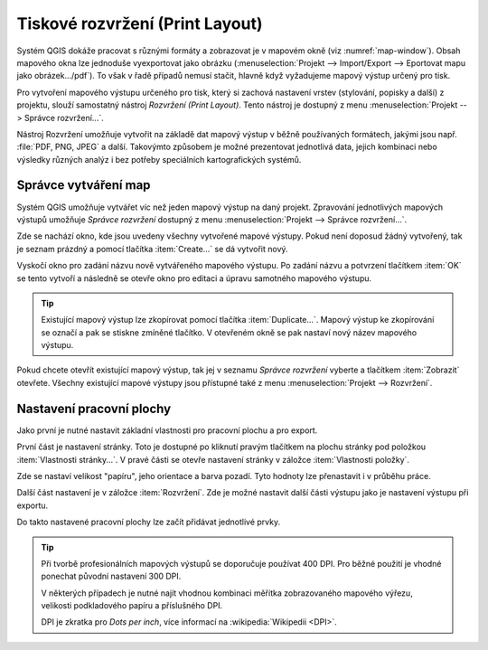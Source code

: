 .. index::
   see: tvůrce map

Tiskové rozvržení (Print Layout)
================================

Systém QGIS dokáže pracovat s různými formáty a zobrazovat je v
mapovém okně (viz :numref:`map-window`). Obsah mapového okna lze
jednoduše vyexportovat jako obrázku (:menuselection:`Projekt -->
Import/Export --> Eportovat mapu jako obrázek.../pdf`). 
To však v řadě případů nemusí stačit, hlavně když vyžadujeme mapový
výstup určený pro tisk.

Pro vytvoření mapového výstupu určeného pro tisk, který si zachová
nastavení vrstev (stylování, popisky a další) z projektu, slouží
samostatný nástroj *Rozvržení (Print Layout)*. Tento nástroj je
dostupný z menu :menuselection:`Projekt --> Správce rozvržení...`.

.. _map-window:
          
.. figure:: images/map_window.png
   :class: large
   :scale-latex: 70
 
   Mapové okno zobrazující vrstvy dle jejich stylování.
       
.. figure:: images/composer_output.png
   :class: large
   :scale-latex: 70
 
   Ukázka možného výstupu z nástroje Rozvržení.

Nástroj Rozvržení umožňuje vytvořit na základě dat mapový výstup v běžně
používaných formátech, jakými jsou např. :file:`PDF, PNG, JPEG` a
další. Takovýmto způsobem je možné prezentovat jednotlivá data, jejich
kombinaci nebo výsledky různých analýz i bez potřeby speciálních
kartografických systémů.

.. index::
   pair: tvůrce map; správce tvorby mapy


Správce vytváření map
---------------------

Systém QGIS umožňuje vytvářet víc než jeden mapový výstup na daný
projekt. Zpravování jednotlivých mapových výstupů umožňuje *Správce rozvržení* dostupný z menu :menuselection:`Projekt --> Správce rozvržení...`.

.. figure:: images/composer_manager.png
   :class: large
   :scale-latex: 70
 
   Otevření Správce pro vytváření mapových výstupů.

Zde se nachází okno, kde jsou uvedeny všechny vytvořené mapové
výstupy. Pokud není doposud žádný vytvořený, tak je seznam prázdný a
pomocí tlačítka :item:`Create...` se dá vytvořit nový.

.. figure:: images/add_new_composer.png
   :class: small
   :scale-latex: 35
 
   Zakládání nového mapového výstupu.

Vyskočí okno pro zadání názvu nově vytvářeného mapového výstupu. Po
zadání názvu a potvrzení tlačítkem :item:`OK` se tento vytvoří a
následně se otevře okno pro editaci a úpravu samotného mapového
výstupu.
        
        
.. tip:: Existující mapový výstup lze zkopírovat pomocí tlačítka
         :item:`Duplicate...`. Mapový výstup ke zkopírování se označí
         a pak se stiskne zmíněné tlačítko. V otevřeném okně se
         pak nastaví nový název mapového výstupu.

Pokud chcete otevřít existující mapový výstup, tak jej v seznamu
*Správce rozvržení* vyberte a tlačítkem :item:`Zobrazit` otevřete.
Všechny existující mapové výstupy jsou přístupné také z menu
:menuselection:`Projekt --> Rozvržení`.

.. index::
   pair: tvůrce map; nastavení pracovní plochy


Nastavení pracovní plochy
-------------------------

Jako první je nutné nastavit základní vlastnosti pro pracovní plochu a pro
export. 

První část je nastavení stránky. Toto je dostupné po kliknutí pravým tlačítkem
na plochu stránky pod položkou :item:`Vlastnosti stránky...`. V pravé části se
otevře nastavení stránky v záložce :item:`Vlastnosti položky`. 

.. figure:: images/composer_plain.png
   :class: large
   :scale-latex: 60
 
   Okno nového rozvržení výstupu.

.. figure:: images/paper_settings.png
   :class: small
   :scale-latex: 40
   
   Zakládání nového rozvržení- vlastnosti stránky.

Zde se nastaví velikost "papíru", jeho orientace a barva pozadí. Tyto hodnoty
lze přenastavit i v průběhu práce. 


Další část nastavení je v záložce :item:`Rozvržení`. Zde je možné nastavit
další části výstupu jako je nastavení výstupu při exportu.

.. figure:: images/composer_layout.png
   :class: small
   :scale-latex: 40
   
   Zakládání nového rozvržení - export.

Do takto nastavené pracovní plochy lze začít přidávat
jednotlivé prvky.

.. tip:: Při tvorbě profesionálních mapových výstupů se doporučuje
         používat 400 DPI. Pro běžné použití je vhodné ponechat
         původní nastavení 300 DPI.
    
         V některých případech je nutné najít vhodnou kombinaci měřítka
         zobrazovaného mapového výřezu, velikosti podkladového papíru a
         příslušného DPI.

         DPI je zkratka pro *Dots per inch*, více informací na
         :wikipedia:`Wikipedii <DPI>`.
    

